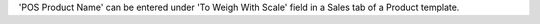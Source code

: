 'POS Product Name' can be entered under 'To Weigh With Scale' field in a Sales tab of a Product template.
